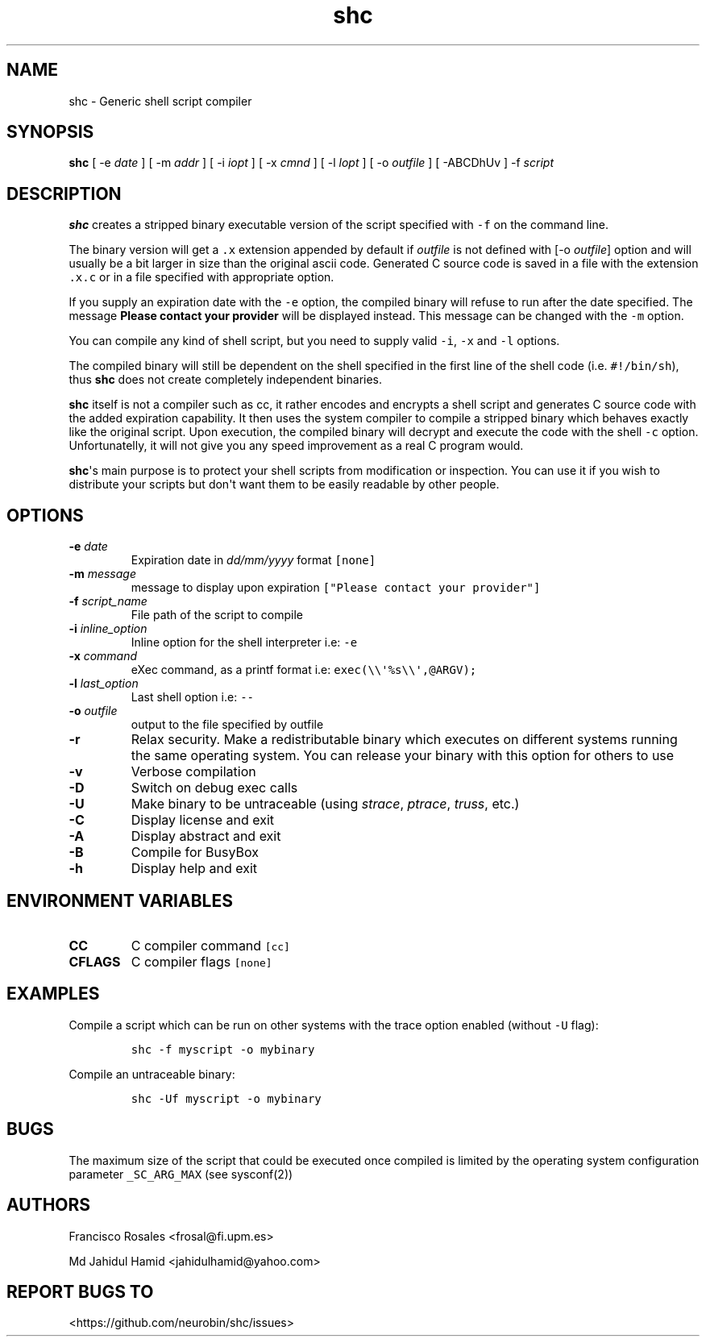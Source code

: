 .\" Automatically generated by Pandoc 1.16.0.2
.\"
.TH "shc" "1" "May 17, 2017" "shc user manual" ""
.hy
.SH NAME
.PP
shc \- Generic shell script compiler
.SH SYNOPSIS
.PP
\f[B]shc\f[] [ \-e \f[I]date\f[] ] [ \-m \f[I]addr\f[] ] [ \-i
\f[I]iopt\f[] ] [ \-x \f[I]cmnd\f[] ] [ \-l \f[I]lopt\f[] ] [ \-o
\f[I]outfile\f[] ] [ \-ABCDhUv ] \-f \f[I]script\f[]
.SH DESCRIPTION
.PP
\f[B]shc\f[] creates a stripped binary executable version of the script
specified with \f[C]\-f\f[] on the command line.
.PP
The binary version will get a \f[C]\&.x\f[] extension appended by
default if \f[I]outfile\f[] is not defined with [\-o \f[I]outfile\f[]]
option and will usually be a bit larger in size than the original ascii
code.
Generated C source code is saved in a file with the extension
\f[C]\&.x.c\f[] or in a file specified with appropriate option.
.PP
If you supply an expiration date with the \f[C]\-e\f[] option, the
compiled binary will refuse to run after the date specified.
The message \f[B]Please contact your provider\f[] will be displayed
instead.
This message can be changed with the \f[C]\-m\f[] option.
.PP
You can compile any kind of shell script, but you need to supply valid
\f[C]\-i\f[], \f[C]\-x\f[] and \f[C]\-l\f[] options.
.PP
The compiled binary will still be dependent on the shell specified in
the first line of the shell code (i.e.
\f[C]#!/bin/sh\f[]), thus \f[B]shc\f[] does not create completely
independent binaries.
.PP
\f[B]shc\f[] itself is not a compiler such as cc, it rather encodes and
encrypts a shell script and generates C source code with the added
expiration capability.
It then uses the system compiler to compile a stripped binary which
behaves exactly like the original script.
Upon execution, the compiled binary will decrypt and execute the code
with the shell \f[C]\-c\f[] option.
Unfortunatelly, it will not give you any speed improvement as a real C
program would.
.PP
\f[B]shc\f[]\[aq]s main purpose is to protect your shell scripts from
modification or inspection.
You can use it if you wish to distribute your scripts but don\[aq]t want
them to be easily readable by other people.
.SH OPTIONS
.TP
.B \-e \f[I]date\f[]
Expiration date in \f[I]dd/mm/yyyy\f[] format \f[C][none]\f[]
.RS
.RE
.TP
.B \-m \f[I]message\f[]
message to display upon expiration
\f[C]["Please\ contact\ your\ provider"]\f[]
.RS
.RE
.TP
.B \-f \f[I]script_name\f[]
File path of the script to compile
.RS
.RE
.TP
.B \-i \f[I]inline_option\f[]
Inline option for the shell interpreter i.e: \f[C]\-e\f[]
.RS
.RE
.TP
.B \-x \f[I]command\f[]
eXec command, as a printf format i.e:
\f[C]exec(\\\\\[aq]%s\\\\\[aq],\@ARGV);\f[]
.RS
.RE
.TP
.B \-l \f[I]last_option\f[]
Last shell option i.e: \f[C]\-\-\f[]
.RS
.RE
.TP
.B \-o \f[I]outfile\f[]
output to the file specified by outfile
.RS
.RE
.TP
.B \-r
Relax security.
Make a redistributable binary which executes on different systems
running the same operating system.
You can release your binary with this option for others to use
.RS
.RE
.TP
.B \-v
Verbose compilation
.RS
.RE
.TP
.B \-D
Switch on debug exec calls
.RS
.RE
.TP
.B \-U
Make binary to be untraceable (using \f[I]strace\f[], \f[I]ptrace\f[],
\f[I]truss\f[], etc.)
.RS
.RE
.TP
.B \-C
Display license and exit
.RS
.RE
.TP
.B \-A
Display abstract and exit
.RS
.RE
.TP
.B \-B
Compile for BusyBox
.RS
.RE
.TP
.B \-h
Display help and exit
.RS
.RE
.SH ENVIRONMENT VARIABLES
.TP
.B CC
C compiler command \f[C][cc]\f[]
.RS
.RE
.TP
.B CFLAGS
C compiler flags \f[C][none]\f[]
.RS
.RE
.SH EXAMPLES
.PP
Compile a script which can be run on other systems with the trace option
enabled (without \f[C]\-U\f[] flag):
.IP
.nf
\f[C]
shc\ \-f\ myscript\ \-o\ mybinary
\f[]
.fi
.PP
Compile an untraceable binary:
.IP
.nf
\f[C]
shc\ \-Uf\ myscript\ \-o\ mybinary
\f[]
.fi
.SH BUGS
.PP
The maximum size of the script that could be executed once compiled is
limited by the operating system configuration parameter
\f[C]_SC_ARG_MAX\f[] (see sysconf(2))
.SH AUTHORS
.PP
Francisco Rosales <frosal@fi.upm.es>
.PP
Md Jahidul Hamid <jahidulhamid@yahoo.com>
.SH REPORT BUGS TO
.PP
<https://github.com/neurobin/shc/issues>
